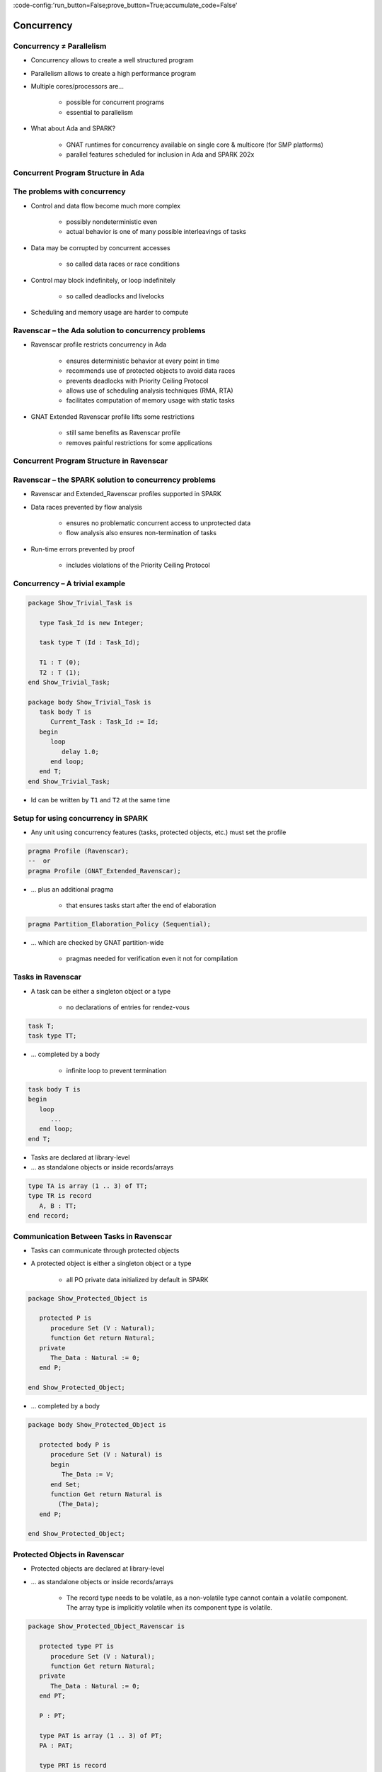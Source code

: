 :code-config:'run_button=False;prove_button=True;accumulate_code=False'

Concurrency
=====================================================================

.. role:: ada(code)
   :language: ada


Concurrency ≠ Parallelism
---------------------------------------------------------------------

- Concurrency allows to create a well structured program

- Parallelism allows to create a high performance program

- Multiple cores/processors are...

    - possible for concurrent programs

    - essential to parallelism

- What about Ada and SPARK?

    - GNAT runtimes for concurrency available on single core & multicore
      (for SMP platforms)

    - parallel features scheduled for inclusion in Ada and SPARK 202x


Concurrent Program Structure in Ada
---------------------------------------------------------------------

.. image:: concurrent_program_struct_ada.png
   :align: center


The problems with concurrency
---------------------------------------------------------------------

- Control and data flow become much more complex

    - possibly nondeterministic even

    - actual behavior is one of many possible interleavings of tasks

- Data may be corrupted by concurrent accesses

    - so called data races or race conditions

- Control may block indefinitely, or loop indefinitely

    - so called deadlocks and livelocks

- Scheduling and memory usage are harder to compute


Ravenscar – the Ada solution to concurrency problems
---------------------------------------------------------------------

- Ravenscar profile restricts concurrency in Ada

    - ensures deterministic behavior at every point in time

    - recommends use of protected objects to avoid data races

    - prevents deadlocks with Priority Ceiling Protocol

    - allows use of scheduling analysis techniques (RMA, RTA)

    - facilitates computation of memory usage with static tasks

- GNAT Extended Ravenscar profile lifts some restrictions

    - still same benefits as Ravenscar profile

    - removes painful restrictions for some applications


Concurrent Program Structure in Ravenscar
---------------------------------------------------------------------

.. image:: concurrent_program_struct_ravenscar.png
   :align: center


Ravenscar – the SPARK solution to concurrency problems
---------------------------------------------------------------------

- Ravenscar and Extended_Ravenscar profiles supported in SPARK

- Data races prevented by flow analysis

    - ensures no problematic concurrent access to unprotected data

    - flow analysis also ensures non-termination of tasks

- Run-time errors prevented by proof

    - includes violations of the Priority Ceiling Protocol


Concurrency – A trivial example
---------------------------------------------------------------------

.. code:: ada

    package Show_Trivial_Task is

       type Task_Id is new Integer;

       task type T (Id : Task_Id);

       T1 : T (0);
       T2 : T (1);
    end Show_Trivial_Task;

    package body Show_Trivial_Task is
       task body T is
          Current_Task : Task_Id := Id;
       begin
          loop
             delay 1.0;
          end loop;
       end T;
    end Show_Trivial_Task;

- Id can be written by ``T1`` and ``T2`` at the same time


Setup for using concurrency in SPARK
---------------------------------------------------------------------

- Any unit using concurrency features (tasks, protected objects, etc.)
  must set the profile

.. code-block:: ada

    pragma Profile (Ravenscar);
    --  or
    pragma Profile (GNAT_Extended_Ravenscar);

- ... plus an additional pragma

    - that ensures tasks start after the end of elaboration

.. code-block:: ada

    pragma Partition_Elaboration_Policy (Sequential);

- ... which are checked by GNAT partition-wide

    - pragmas needed for verification even it not for compilation


Tasks in Ravenscar
---------------------------------------------------------------------

- A task can be either a singleton object or a type

    - no declarations of entries for rendez-vous

.. code-block:: ada

    task T;
    task type TT;

- ... completed by a body

    - infinite loop to prevent termination

.. code-block:: ada

    task body T is
    begin
       loop
          ...
       end loop;
    end T;

- Tasks are declared at library-level

- ... as standalone objects or inside records/arrays

.. code-block:: ada

    type TA is array (1 .. 3) of TT;
    type TR is record
       A, B : TT;
    end record;


Communication Between Tasks in Ravenscar
---------------------------------------------------------------------

- Tasks can communicate through protected objects

- A protected object is either a singleton object or a type

    - all PO private data initialized by default in SPARK

.. code:: ada

    package Show_Protected_Object is

       protected P is
          procedure Set (V : Natural);
          function Get return Natural;
       private
          The_Data : Natural := 0;
       end P;

    end Show_Protected_Object;

- ... completed by a body

.. code:: ada

    package body Show_Protected_Object is

       protected body P is
          procedure Set (V : Natural) is
          begin
             The_Data := V;
          end Set;
          function Get return Natural is
            (The_Data);
       end P;

    end Show_Protected_Object;


Protected Objects in Ravenscar
---------------------------------------------------------------------

- Protected objects are  declared at library-level

- ... as standalone objects or inside records/arrays

    - The record type needs to be volatile, as a non-volatile type cannot
      contain a volatile component. The array type is implicitly volatile
      when its component type is volatile.

.. code:: ada

    package Show_Protected_Object_Ravenscar is

       protected type PT is
          procedure Set (V : Natural);
          function Get return Natural;
       private
          The_Data : Natural := 0;
       end PT;

       P : PT;

       type PAT is array (1 .. 3) of PT;
       PA : PAT;

       type PRT is record
          A, B : PT;
       end record with Volatile;
       PR : PRT;

    end Show_Protected_Object_Ravenscar;

.. code:: ada

    package body Show_Protected_Object_Ravenscar is

       protected body PT is
          procedure Set (V : Natural) is
          begin
             The_Data := V;
          end Set;
          function Get return Natural is
            (The_Data);
       end PT;

    end Show_Protected_Object_Ravenscar;


Protected Communication with Procedures & Functions
---------------------------------------------------------------------

- CREW enforced (Concurrent-Read-Exclusive-Write)

    - procedures have exclusive read-write access to PO

    - functions have shared read-only access to PO

- Actual mechanism depends on target platform

    - scheduler enforces policy on single core

    - locks used on multicore (using CAS instructions)

    - lock-free transactions used for simple PO (again using CAS)

- Mechanism is transparent to user

    - user code simply calls procedures/functions

    - task may be queued until PO is released by another task


Blocking Communication with Entries
---------------------------------------------------------------------

- Only protected objects have entries in Ravenscar

- Entry = procedure with :ada:`entry` guard condition

    - second level of queues, one for each entry, on a given PO

    - task may be queued until guard is True and PO is released

    - at most one entry in Ravenscar

    - guard is a :ada:`Boolean` component of PO in Ravenscar

.. code:: ada

    package Show_Blocking_Communication is

       protected type PT is
          entry Reset;
       private
          Is_Not_Null : Boolean := False;
          The_Data    : Integer := 1000;
       end PT;

    end Show_Blocking_Communication;

.. code:: ada

    package body Show_Blocking_Communication is

       protected body PT is
          entry Reset when Is_Not_Null is
          begin
             The_Data := 0;
          end Reset;
       end PT;

    end Show_Blocking_Communication;


Relaxed Constraints on Entries with Extended Ravenscar
---------------------------------------------------------------------

- Proof limitations with Ravenscar

    - not possible to relate guard to other components with invariant

- GNAT Extended Ravenscar profile lifts these constraints

    - and allows multiple tasks to call the same entry

.. code:: ada

    package Show_Relaxed_Constraints_On_Entries is

       protected type Mailbox is
          entry Publish;
          entry Retrieve;
       private
          Num_Messages : Natural := 0;
       end Mailbox;

    end Show_Relaxed_Constraints_On_Entries;

.. code:: ada

    package body Show_Relaxed_Constraints_On_Entries is

       Max : constant := 100;

       protected body Mailbox is
          entry Publish when Num_Messages < Max is
          begin
             Num_Messages := Num_Messages + 1;
          end Publish;

          entry Retrieve when Num_Messages > 0 is
          begin
             Num_Messages := Num_Messages - 1;
          end Retrieve;
       end Mailbox;

    end Show_Relaxed_Constraints_On_Entries;


Interrupt Handlers in Ravenscar
---------------------------------------------------------------------

- Interrupt handlers are parameterless procedures of PO

    - with aspect :ada:`Attach_Handler` specifying the corresponding
      signal

    - with aspect :ada:`Interrupt_Priority` on the PO specifying the
      priority

.. code:: ada

    with System; use System;
    with Ada.Interrupts.Names; use Ada.Interrupts.Names;

    package Show_Interrupt_Handlers is

        protected P with
          Interrupt_Priority =>
            System.Interrupt_Priority'First
        is
           procedure Signal with
             Attach_Handler => SIGHUP;
        end P;

    end Show_Interrupt_Handlers;

- Priority of the PO should be in :ada:`System.Interrupt_Priority`

    - default is OK – in the range of :ada:`System.Interrupt_Priority`

    - checked by proof (default or value of :ada:`Priority` or
      :ada:`Interrupt_Priority`)


Other Communications Between Tasks in SPARK
---------------------------------------------------------------------

- Tasks must communicate through synchronized objects

    - atomic objects

    - protected objects

    - suspension objects (standard :ada:`Boolean` protected objects)

- Constants are considered as synchronized

    - this includes variables constant after elaboration (specified with
      aspect :ada:`Constant_After_Elaboration`)

- Single task or PO can access an unsynchronized object

    - exclusive relation between object and task/PO must be specified with
      aspect :ada:`Part_Of`


Data and Flow Dependencies of Tasks
---------------------------------------------------------------------

- Input/output relation can be specified for a task

    - as task never terminates, output is understood while task runs

    - task itself is both an input and an output

    - implicit :ada:`In_Out => T`

    - explicit dependency

.. code:: ada

    package Show_Data_And_Flow_Dependencies is

       X, Y, Z : Integer;

       task T with
         Global => (Input  => X,
                    Output => Y,
                    In_Out => Z),
         Depends => (T    => T,
                     Z    => X,
                     Y    => X,
                     null => Z);
    end Show_Data_And_Flow_Dependencies;


State Abstraction over Synchronized Variables
---------------------------------------------------------------------

- Synchronized objects can be abstracted in synchronized abstract state
  with aspect :ada:`Synchronous`

.. code:: ada

    package Show_State_Abstraction with
      Abstract_State => (State with Synchronous, External)
    is

       protected type Protected_Type is
          procedure Reset;
       private
          Data : Natural := 0;
       end Protected_Type;

       task type Task_Type;

    end Show_State_Abstraction;

.. code:: ada

    package body Show_State_Abstraction with
      Refined_State => (State => (A, P, T))
    is
       A : Integer with Atomic, Async_Readers, Async_Writers;
       P : Protected_Type;
       T : Task_Type;

       protected body Protected_Type is
          procedure Reset is
          begin
             Data := 0;
          end Reset;
       end Protected_Type;

       task body Task_Type is
       begin
          P.Reset;
          A := 0;
       end Task_Type;

    end Show_State_Abstraction;

- Synchronized state is a form of external state

    - :ada:`Synchronous` same as
      :ada:`External => (Async_Readers, Async_Writers)`

    - tasks are not volatile and can be part of regular abstract state


Synchronized Abstract State in the Standard Library
---------------------------------------------------------------------

- Standard library maintains synchronized state

    - the tasking runtime maintains state about running tasks

    - the real-time runtime maintains state about current time

.. code-block:: ada

    package Ada.Task_Identification with
      SPARK_Mode,
      Abstract_State =>
        (Tasking_State with Synchronous,
           External => (Async_Readers, Async_Writers)),
      Initializes    => Tasking_State

    package Ada.Real_Time with
      SPARK_Mode,
      Abstract_State =>
        (Clock_Time with Synchronous,
           External => (Async_Readers, Async_Writers)),
      Initializes    => Clock_Time

- API of these units refer to :ada:`Tasking_State` and :ada:`Clock_Time`


Code Examples / Pitfalls
---------------------------------------------------------------------

Example #1
~~~~~~~~~~

.. code:: ada

    procedure Rendezvous is
       task T1 is
          entry Start;
       end T1;

       task body T1 is
       begin
          accept Start;
       end T1;

    begin
       T1.Start;
    end Rendezvous;

This code is not correct. Task rendezvous is not allowed; violation of
restriction :ada:`Max_Task_Entries = 0`. A local task is not allowed;
violation of restriction :ada:`No_Task_Hierarchy`


Example #2
~~~~~~~~~~

.. code:: ada

    package Example_02 is

       protected P is
          entry Reset;
       end P;

    private
       Data : Boolean := False;
    end Example_02;

.. code:: ada

    package body Example_02 is

       protected body P is
          entry Reset when Data is
          begin
             null;
          end Reset;
       end P;

    end Example_02;

This code is not correct. Global data in entry guard is not allowed.
Violation of restriction :ada:`Simple_Barriers` (for Ravenscar) or
:ada:`Pure_Barriers` (for Extended Ravenscar)


Example #3
~~~~~~~~~~

.. code:: ada

    package Example_03 is

       protected P is
          procedure Set (Value : Integer);
       end P;

    private
       task type TT;

       T1, T2 : TT;

    end Example_03;

.. code:: ada

    package body Example_03 is

       Data : Integer := 0;

       protected body P is
          procedure Set (Value : Integer) is
          begin
             Data := Value;
          end Set;
       end P;

       task body TT is
          Local : Integer := 0;
       begin
          loop
             Local := (Local + 1) mod 100;
             P.Set (Local);
          end loop;
       end TT;

    end Example_03;

This code is not correct. Global unprotected data accessed in protected
object shared between tasks


Example #4
~~~~~~~~~~

.. code:: ada

    package Example_04 is

       protected P is
          procedure Set (Value : Integer);
       end P;

    private
       Data : Integer := 0 with Part_Of => P;

       task type TT;

       T1, T2 : TT;

    end Example_04;

.. code:: ada

    package body Example_04 is

       protected body P is
          procedure Set (Value : Integer) is
          begin
             Data := Value;
          end Set;
       end P;

       task body TT is
          Local : Integer := 0;
       begin
          loop
             Local := (Local + 1) mod 100;
             P.Set (Local);
          end loop;
       end TT;

    end Example_04;

This code is correct. ``Data`` is part of the protected object state. The
only accesses to ``Data`` are through ``P``.


Example #5
~~~~~~~~~~

.. code:: ada

    package Example_05 is

       protected P1 with Priority => 3 is
          procedure Set (Value : Integer);
       private
          Data : Integer := 0;
       end P1;

       protected P2 with Priority => 2 is
          procedure Set (Value : Integer);
       end P2;

    private
       task type TT with Priority => 1;

       T1, T2 : TT;

    end Example_05;

.. code:: ada

    package body Example_05 is

       protected body P1 is
          procedure Set (Value : Integer) is
          begin
             Data := Value;
          end Set;
       end P1;

       protected body P2 is
          procedure Set (Value : Integer) is
          begin
             P1.Set (Value);
          end Set;
       end P2;

       task body TT is
          Local : constant Integer := 0;
       begin
          loop
             P2.Set (Local);
          end loop;
       end TT;

    end Example_05;

This code is correct. :ada:`Ceiling_Priority` policy is respected. Task
never accesses a protected object with lower priority than its active
priority. Note that PO can call procedure or function from another PO, but
not an entry (possibly blocking).


Example #6
~~~~~~~~~~

.. code:: ada

    package Example_06 is

       protected type Mailbox is
          entry Publish;
          entry Retrieve;
       private
          Not_Empty    : Boolean := True;
          Not_Full     : Boolean := False;
          Num_Messages : Natural := 0;
       end Mailbox;

    end Example_06;

.. code:: ada

    package body Example_06 is

       Max : constant := 100;

       protected body Mailbox is
          entry Publish when Not_Full is
          begin
             Num_Messages := Num_Messages + 1;
             Not_Empty := True;
             if Num_Messages = Max then
                Not_Full := False;
             end if;
          end Publish;

          entry Retrieve when Not_Empty is
          begin
             Num_Messages := Num_Messages - 1;
             Not_Full := True;
             if Num_Messages = 0 then
                Not_Empty := False;
             end if;
          end Retrieve;
       end Mailbox;

    end Example_06;

This code is not correct. Integer range cannot be proved correct.


Example #7
~~~~~~~~~~

.. code:: ada

    package Example_07 is

       protected type Mailbox is
          entry Publish;
          entry Retrieve;
       private
          Num_Messages : Natural := 0;
       end Mailbox;

    end Example_07;

.. code:: ada

    package body Example_07 is

       Max : constant := 100;

       protected body Mailbox is
          entry Publish when Num_Messages < Max is
          begin
             Num_Messages := Num_Messages + 1;
          end Publish;

          entry Retrieve when Num_Messages > 0 is
          begin
             Num_Messages := Num_Messages - 1;
          end Retrieve;
       end Mailbox;

    end Example_07;

This code is correct. Precise range obtained from entry guards allows to
prove checks.


Example #8
~~~~~~~~~~

.. code:: ada

    package Example_08 is

       Max : constant := 100;

       type Content is record
          Not_Empty    : Boolean := False;
          Not_Full     : Boolean := True;
          Num_Messages : Natural := 0;
       end record with Predicate =>
         Num_Messages in 0 .. Max
         and Not_Empty = (Num_Messages > 0)
         and Not_Full = (Num_Messages < Max);

       protected type Mailbox is
          entry Publish;
          entry Retrieve;
       private
          C : Content;
       end Mailbox;

    end Example_08;

.. code:: ada

    package body Example_08 is

       protected body Mailbox is
          entry Publish when C.Not_Full is
             Not_Full     : Boolean := C.Not_Full;
             Num_Messages : Natural := C.Num_Messages;
          begin
             Num_Messages := Num_Messages + 1;
             if Num_Messages = Max then
                Not_Full := False;
             end if;
             C := (True, Not_Full, Num_Messages);
          end Publish;

          entry Retrieve when C.Not_Empty is
             Not_Empty    : Boolean := C.Not_Empty;
             Num_Messages : Natural := C.Num_Messages;
          begin
             Num_Messages := Num_Messages - 1;
             if Num_Messages = 0 then
                Not_Empty := False;
             end if;
             C := (Not_Empty, True, Num_Messages);
          end Retrieve;
       end Mailbox;

    end Example_08;

This code is correct. Precise range obtained from predicate allows to
prove checks. Predicate is preserved.


Example #9
~~~~~~~~~~

.. code:: ada

    --% src_file: Example_09.ads
    --% cflags: -gnaty
    --% make_flags: -gnaty -gnata

    package Example_09 is

       package Service with
         Abstract_State => (State with External)
       is
          procedure Extract (Data : out Integer) with
            Global => (In_Out => State);
       end Service;

    private
       task type T;
       T1, T2 : T;

    end Example_09;

.. code:: ada

    package body Example_09 is

       package body Service with
         Refined_State => (State => Extracted)
       is
          Local_Data : constant Integer := 100;
          Extracted  : Boolean := False;

          procedure Extract (Data : out Integer) is
          begin
             if not Extracted then
                Data := Local_Data;
                Extracted := True;
             else
                Data := Integer'First;
             end if;
          end Extract;
       end Service;

       task body T is
          X : Integer;
       begin
          loop
             Service.Extract (X);
          end loop;
       end T;

    end Example_09;

This code is not correct. Unsynchronized state cannot be accessed from
multiple tasks or protected objects.


Example #10
~~~~~~~~~~~

.. code:: ada

    package Example_10 is

       package Service with
         Abstract_State => (State with Synchronous, External)
       is
          procedure Extract (Data : out Integer) with
            Global => (In_Out => State);
       private
          protected type Service_Extracted is
             procedure Set;
             function Get return Boolean;
          private
             Extracted : Boolean := False;
          end Service_Extracted;
       end Service;

    private
       task type T;
       T1, T2 : T;

    end Example_10;

.. code:: ada

    package body Example_10 is

       package body Service with
         Refined_State => (State => Extracted)
       is
          Local_Data : constant Integer := 100;

          Extracted : Service_Extracted;

          protected body Service_Extracted is
             procedure Set is
             begin
                Extracted := True;
             end Set;

            function Get return Boolean is
               (Extracted);
          end Service_Extracted;

          procedure Extract (Data : out Integer) is
             Is_Extracted : constant Boolean := Extracted.Get;
          begin
             if not Is_Extracted then
                Data := Local_Data;
                Extracted.Set;
             else
                Data := Integer'First;
             end if;
          end Extract;
       end Service;

       task body T is
          X : Integer;
       begin
          loop
             Service.Extract (X);
          end loop;
       end T;

    end Example_10;

This code is correct. Abstract state is synchronized, hence can be
accessed from multiple tasks and protected objects.

